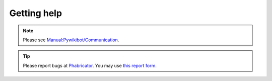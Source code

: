 Getting help
------------

.. note::
   Please see `Manual:Pywikibot/Communication <https://www.mediawiki.org/wiki/Manual:Pywikibot/Communication>`_.

.. tip::
   Please report bugs at `Phabricator <https://phabricator.wikimedia.org/>`_.
   You may use `this report form <https://phabricator.wikimedia.org/maniphest/task/edit/form/1/?tags=pywikibot-core>`_.
